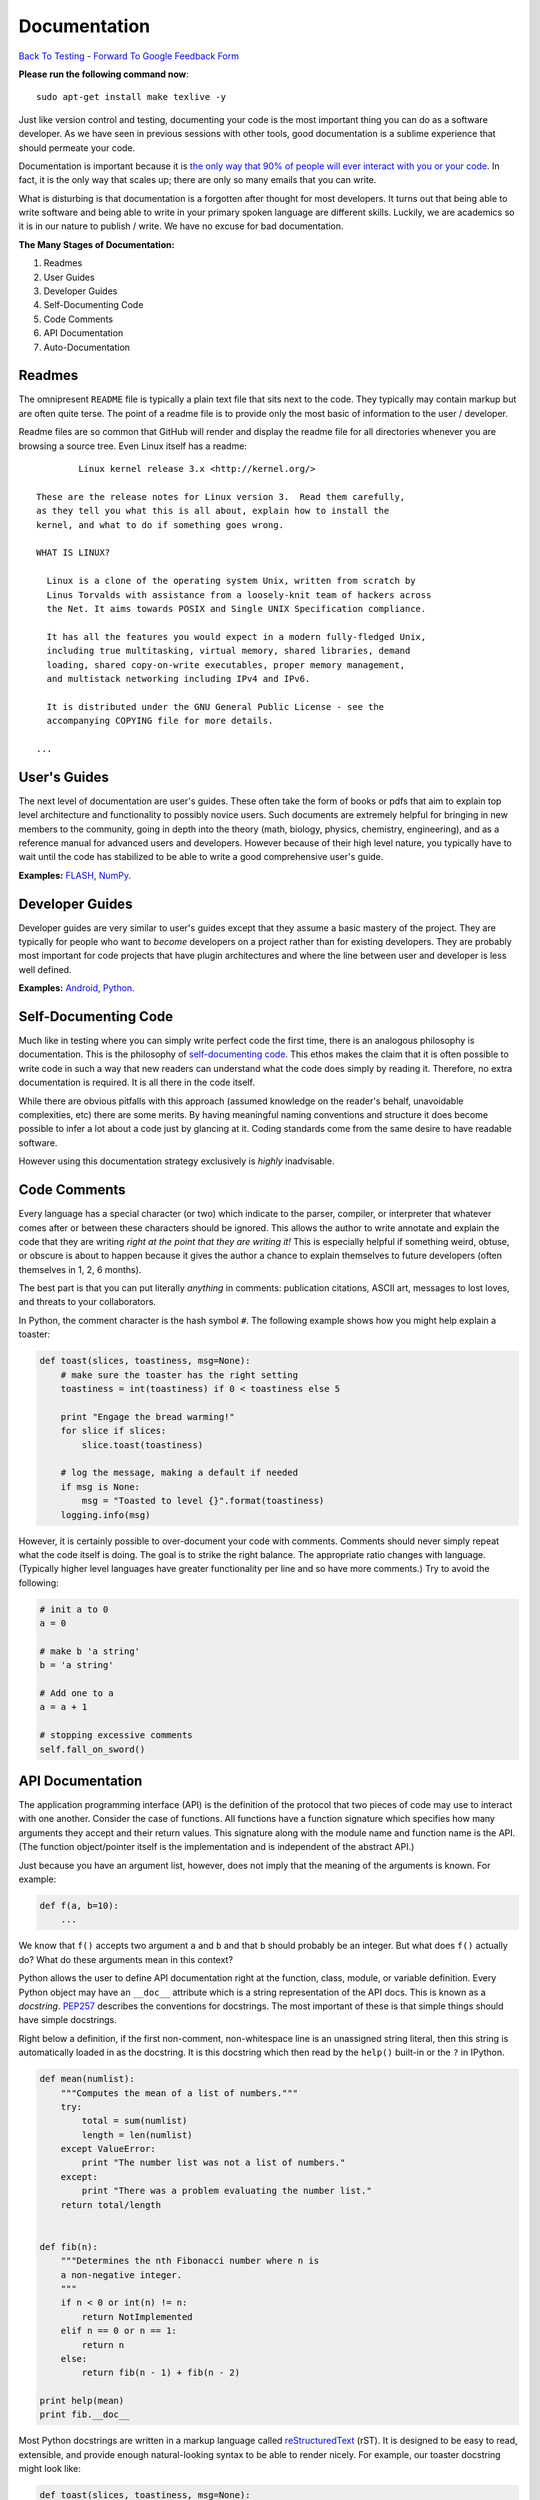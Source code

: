 Documentation
________________________________
`Back To Testing  <http://github.com/thehackerwithin/UofCSCBC2012/tree/master//>`_ - 
`Forward To Google Feedback Form <https://docs.google.com/spreadsheet/viewform?formkey=dDlSWDEzMUt0Ri1TUDlTM21pUEwwSnc6MA#gid=0>`_

**Please run the following command now**::

    sudo apt-get install make texlive -y

Just like version control and testing, documenting your code is the most important thing
you can do as a software developer.  As we have seen in previous sessions with other tools, 
good documentation is a sublime experience that should permeate your code.

Documentation is important because it is `the only way that 90% of people will ever interact
with you or your code`_.  In fact, it is the only way that scales up; there are only so 
many emails that you can write.  

What is disturbing is that documentation is a forgotten after thought for most developers. 
It turns out that being able to write software and being able to write in your primary
spoken language are different skills.  Luckily, we are academics so it is in our 
nature to publish / write.  We have no excuse for bad documentation.

.. _the only way that 90% of people will ever interact with you or your code: http://blip.tv/pycon-us-videos-2009-2010-2011/pycon-2011-writing-great-documentation-4899042

**The Many Stages of Documentation:**

#. Readmes
#. User Guides
#. Developer Guides
#. Self-Documenting Code
#. Code Comments
#. API Documentation
#. Auto-Documentation

Readmes
==========
The omnipresent ``README`` file is typically a plain text file that sits next to
the code.  They typically may contain markup but are often quite terse.  The 
point of a readme file is to provide only the most basic of information to the 
user / developer.  

Readme files are so common that GitHub will render and display the readme file 
for all directories whenever you are browsing a source tree.  Even Linux itself
has a readme::

            Linux kernel release 3.x <http://kernel.org/>

    These are the release notes for Linux version 3.  Read them carefully,
    as they tell you what this is all about, explain how to install the
    kernel, and what to do if something goes wrong. 

    WHAT IS LINUX?

      Linux is a clone of the operating system Unix, written from scratch by
      Linus Torvalds with assistance from a loosely-knit team of hackers across
      the Net. It aims towards POSIX and Single UNIX Specification compliance.

      It has all the features you would expect in a modern fully-fledged Unix,
      including true multitasking, virtual memory, shared libraries, demand
      loading, shared copy-on-write executables, proper memory management,
      and multistack networking including IPv4 and IPv6.

      It is distributed under the GNU General Public License - see the
      accompanying COPYING file for more details. 

    ...


User's Guides
=============
The next level of documentation are user's guides.  These often take the form of 
books or pdfs that aim to explain top level architecture and functionality to 
possibly novice users.  Such documents are extremely helpful for bringing in new
members to the community, going in depth into the theory (math, biology, physics, 
chemistry, engineering), and as a reference manual for advanced users and 
developers.  However because of their high level nature, you typically have to wait 
until the code has stabilized to be able to write a good comprehensive user's guide.

**Examples:** `FLASH`_, `NumPy`_.

.. _FLASH: http://flash.uchicago.edu/site/flashcode/user_support/flash4b_ug.pdf
.. _NumPy: http://www.tramy.us/numpybook.pdf


Developer Guides
================
Developer guides are very similar to user's guides except that they assume a
basic mastery of the project.  They are typically for people who want to *become*
developers on a project rather than for existing developers.  They are probably 
most important for code projects that have plugin architectures and where the
line between user and developer is less well defined.

**Examples:** `Android`_, `Python`_.

.. _Android: http://developer.android.com/guide/index.html
.. _Python: http://docs.python.org/devguide/


Self-Documenting Code
=====================
Much like in testing where you can simply write perfect code the first time, 
there is an analogous philosophy is documentation.  This is the philosophy of
`self-documenting code`_.  This ethos makes the claim that it is often 
possible to write code in such a way that new readers can understand what the
code does simply by reading it.  Therefore, no extra documentation is required.
It is all there in the code itself.

While there are obvious pitfalls with this approach (assumed knowledge on the 
reader's behalf, unavoidable complexities, etc) there are some merits.  By 
having meaningful naming conventions and structure it does become possible to
infer a lot about a code just by glancing at it.  Coding standards come from the
same desire to have readable software.  

However using this documentation strategy exclusively is *highly* inadvisable.

.. _self-documenting code: http://c2.com/cgi/wiki?SelfDocumentingCode


Code Comments
=============
Every language has a special character (or two) which indicate to the parser, 
compiler, or interpreter that whatever comes after or between these characters
should be ignored.  This allows the author to write annotate and explain the 
code that they are writing *right at the point that they are writing it!*  This 
is especially helpful if something weird, obtuse, or obscure is about to happen
because it gives the author a chance to explain themselves to future developers
(often themselves in 1, 2, 6 months).

The best part is that you can put literally *anything* in comments: publication 
citations, ASCII art, messages to lost loves, and threats to your collaborators.

In Python, the comment character is the hash symbol ``#``.  The following example
shows how you might help explain a toaster:

.. code-block:: python

    def toast(slices, toastiness, msg=None):
        # make sure the toaster has the right setting
        toastiness = int(toastiness) if 0 < toastiness else 5

        print "Engage the bread warming!"
        for slice if slices:
            slice.toast(toastiness)

        # log the message, making a default if needed
        if msg is None:
            msg = "Toasted to level {}".format(toastiness)
        logging.info(msg)

However, it is certainly possible to over-document your code with comments.  
Comments should never simply repeat what the code itself is doing.  The goal is to 
strike the right balance.  The appropriate ratio changes with language.  (Typically
higher level languages have greater functionality per line and so have more comments.)
Try to avoid the following:

.. code-block:: python

    # init a to 0
    a = 0

    # make b 'a string'
    b = 'a string'

    # Add one to a
    a = a + 1

    # stopping excessive comments
    self.fall_on_sword()


API Documentation
=================
The application programming interface (API) is the definition of the protocol that 
two pieces of code may use to interact with one another.  Consider the case of 
functions.  All functions have a function signature which specifies how many 
arguments they accept and their return values.  This signature along with the 
module name and function name is the API.  (The function object/pointer itself 
is the implementation and is independent of the abstract API.)

Just because you have an argument list, however, does not imply that the meaning
of the arguments is known.  For example:

.. code-block:: python

    def f(a, b=10):
        ...

We know that ``f()`` accepts two argument ``a`` and ``b`` and that ``b`` should probably
be an integer.  But what does ``f()`` actually do?  What do these arguments mean in this
context?

Python allows the user to define API documentation right at the function, class, module, 
or variable definition.  Every Python object may have an ``__doc__`` attribute which is a string 
representation of the API docs.   This is known as a *docstring*.  `PEP257`_ describes
the conventions for docstrings.  The most important of these is that simple things should 
have simple docstrings.

Right below a definition, if the first non-comment, non-whitespace line is an 
unassigned string literal, then this string is automatically loaded in as the docstring.
It is this docstring which then read by the ``help()`` built-in or the ``?`` in IPython.

.. code-block:: python

    def mean(numlist):
        """Computes the mean of a list of numbers."""
        try:
            total = sum(numlist)
            length = len(numlist)
        except ValueError:
            print "The number list was not a list of numbers."
        except:
            print "There was a problem evaluating the number list."
        return total/length


    def fib(n):
        """Determines the nth Fibonacci number where n is 
        a non-negative integer.
        """
        if n < 0 or int(n) != n:
            return NotImplemented
        elif n == 0 or n == 1:
            return n
        else:
            return fib(n - 1) + fib(n - 2)
        
    print help(mean)
    print fib.__doc__

Most Python docstrings are written in a markup language called `reStructuredText`_ (rST).
It is designed to be easy to read, extensible, and provide enough natural-looking syntax
to be able to render nicely.  For example, our toaster docstring might look like:

.. code-block:: python

    def toast(slices, toastiness, msg=None):
        """Toast some bread.

        Parameters
        ----------
        slices : sequence of instance of partial bread
            Slices to toast to toastiness level
        toastiness : int
            The desired toaster setting
        msg : str, optional
            A message for the toaster's usage log.

        """
        # make sure the toaster has the right setting
        toastiness = int(toastiness) if 0 < toastiness else 5

        print "Engage the bread warming!"
        for slice if slices:
            slice.toast(toastiness)

        # log the message, making a default if needed
        if msg is None:
            msg = "Toasted to level {}".format(toastiness)
        logging.info(msg)

.. _PEP257: http://www.python.org/dev/peps/pep-0257/
.. _reStructuredText: http://sphinx.pocoo.org/rest.html


Auto-Documentation
==================
Automatic documentation is the powerful concept that the comments and docstrings
that the developer has already written can be scraped from the code base and 
placed on a website or into a user's guide.  This significantly reduces the overhead
of having to write and maintain may documents which contain effectively the same 
information. 

Probably the three most popular auto-doc projects are `javadoc`_ for Java, 
`dOxygen`_ for most compiled languages, and `sphinx`_ for Python.

You can build the sphinx documentation by running the following command and then 
navigating to the browser::

    make html

Note, that sphinx also allows you to build to other front ends, such as LaTeX.

**Example:** Let's take a tour of sphinx now!

.. _javadoc: http://www.oracle.com/technetwork/java/javase/documentation/index-jsp-135444.html
.. _dOxygen: http://www.stack.nl/~dimitri/doxygen/
.. _sphinx: http://sphinx.pocoo.org/

Exercise
==================
Add docstrings to the functions in the ``close_line.py`` module.  Then, using sphinx, 
generate a website which auto-documents this module. 
